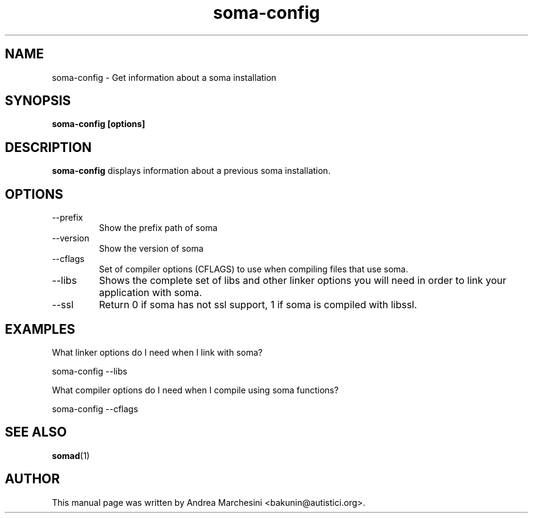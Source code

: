 .TH soma-config 1 "9 July 2005" "soma" "soma-config manual"
.SH NAME
soma-config \- Get information about a soma installation
.SH SYNOPSIS
.B soma-config [options]
.SH DESCRIPTION
.B soma-config
displays information about a previous soma installation.
.SH OPTIONS
.IP "--prefix"
Show the prefix path of soma
.IP "--version"
Show the version of soma
.IP "--cflags"
Set of compiler options (CFLAGS) to use when compiling files that use
soma.
.IP "--libs"
Shows the complete set of libs and other linker options you will need in order
to link your application with soma.
.IP "--ssl"
Return 0 if soma has not ssl support, 1 if soma is compiled with libssl.
.SH "EXAMPLES"
What linker options do I need when I link with soma?

  soma-config --libs

What compiler options do I need when I compile using soma functions?

  soma-config --cflags
.SH SEE ALSO
.BR somad (1)
.SH AUTHOR
This manual page was written by Andrea Marchesini <bakunin@autistici.org>.
